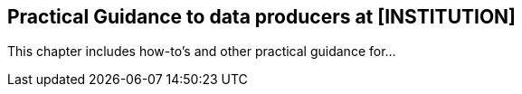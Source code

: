 [[specialized-practical_guidance]]
== Practical Guidance to data producers at [INSTITUTION]

This chapter includes how-to's and other practical guidance for...

